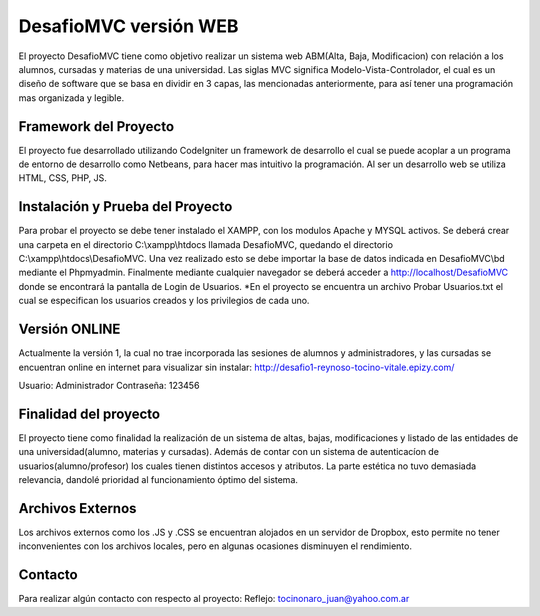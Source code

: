 ###################
DesafioMVC versión WEB
###################

El proyecto DesafioMVC tiene como objetivo realizar un sistema web ABM(Alta, Baja, Modificacion) con relación a los alumnos, cursadas y materias de una universidad. Las siglas MVC significa Modelo-Vista-Controlador, el cual es un diseño de software que se basa en dividir en 3 capas, las mencionadas anteriormente, para así tener una programación mas organizada y legible.

*******************
Framework del Proyecto
*******************

El proyecto fue desarrollado utilizando CodeIgniter un framework de desarrollo el cual se puede acoplar a un programa de entorno de desarrollo como Netbeans, para hacer mas intuitivo la programación.
Al ser un desarrollo web se utiliza HTML, CSS, PHP, JS.

**************************
Instalación y Prueba del Proyecto
**************************

Para probar el proyecto se debe tener instalado el XAMPP, con los modulos Apache y MYSQL activos. Se deberá crear una carpeta en el directorio C:\\xampp\\htdocs llamada DesafioMVC, quedando el directorio C:\\xampp\\htdocs\\DesafioMVC. Una vez realizado esto se debe importar la base de datos indicada en DesafioMVC\\bd mediante el Phpmyadmin. Finalmente mediante cualquier navegador se deberá acceder a http://localhost/DesafioMVC donde se encontrará la pantalla de Login de Usuarios.
*En el proyecto se encuentra un archivo Probar Usuarios.txt el cual se especifican los usuarios creados y los privilegios de cada uno.

*******************
Versión ONLINE
*******************

Actualmente la versión 1, la cual no trae incorporada las sesiones de alumnos y administradores, y las cursadas se encuentran online en internet para visualizar sin instalar:
http://desafio1-reynoso-tocino-vitale.epizy.com/

Usuario: Administrador
Contraseña: 123456

*******************
Finalidad del proyecto
*******************

El proyecto tiene como finalidad la realización de un sistema de altas, bajas, modificaciones y listado de las entidades de una universidad(alumno, materias y cursadas). Además de contar con un sistema de autenticacíon de usuarios(alumno/profesor) los cuales tienen distintos accesos y atributos. La parte estética no tuvo demasiada relevancia, dandolé prioridad al funcionamiento óptimo del sistema.

************
Archivos Externos
************

Los archivos externos como los .JS y .CSS se encuentran alojados en un servidor de Dropbox, esto permite no tener inconvenientes con los archivos locales, pero en algunas ocasiones disminuyen el rendimiento.

*******
Contacto
*******

Para realizar algún contacto con respecto al proyecto:
Reflejo: tocinonaro_juan@yahoo.com.ar
